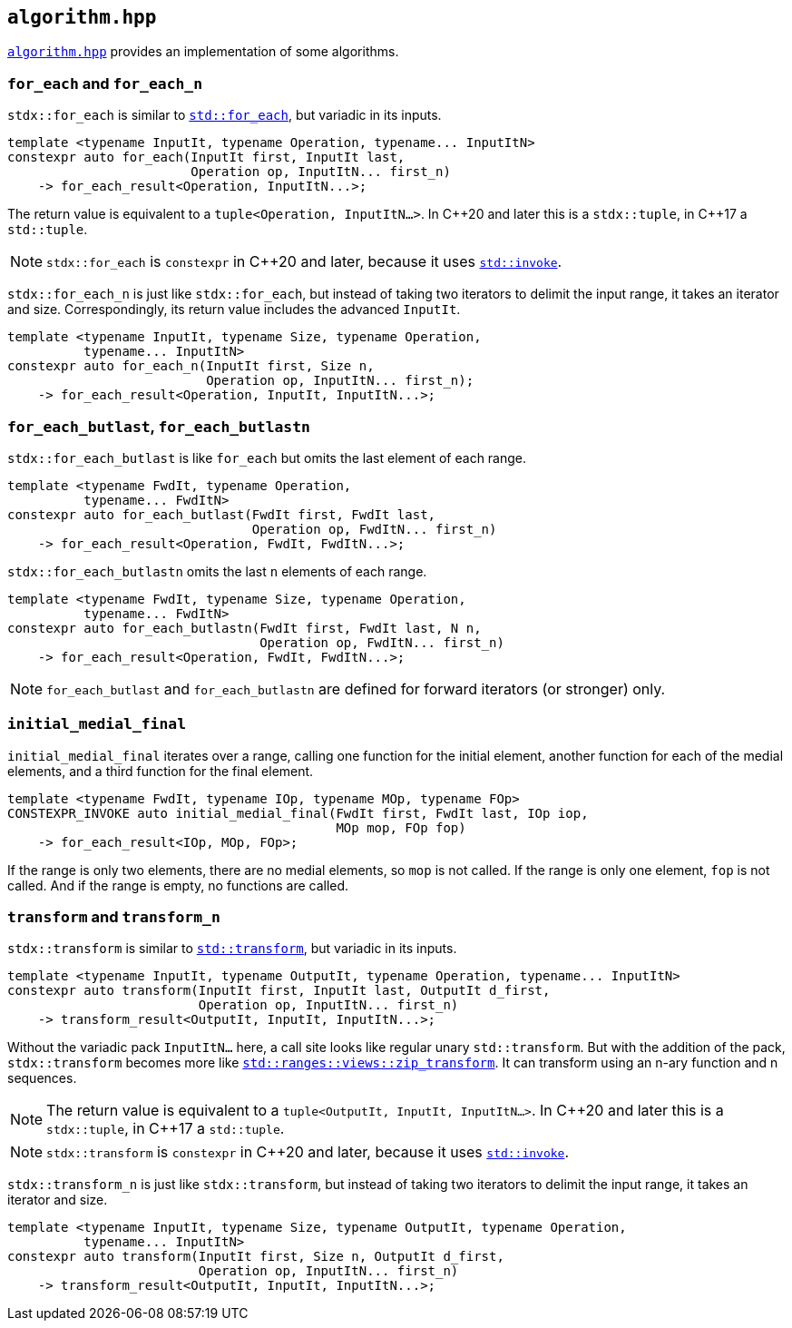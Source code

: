 
== `algorithm.hpp`

https://github.com/intel/cpp-std-extensions/blob/main/include/stdx/algorithm.hpp[`algorithm.hpp`]
provides an implementation of some algorithms.

=== `for_each` and `for_each_n`

`stdx::for_each` is similar to
https://en.cppreference.com/w/cpp/algorithm/for_each[`std::for_each`], but
variadic in its inputs.

[source,cpp]
----
template <typename InputIt, typename Operation, typename... InputItN>
constexpr auto for_each(InputIt first, InputIt last,
                        Operation op, InputItN... first_n)
    -> for_each_result<Operation, InputItN...>;
----

The return value is equivalent to a `tuple<Operation, InputItN...>`.
In C\\++20 and later this is a `stdx::tuple`, in C++17 a `std::tuple`.

NOTE: `stdx::for_each` is `constexpr` in C++20 and later, because it uses
https://en.cppreference.com/w/cpp/utility/functional/invoke[`std::invoke`].

`stdx::for_each_n` is just like `stdx::for_each`, but instead of taking two
iterators to delimit the input range, it takes an iterator and size.
Correspondingly, its return value includes the advanced `InputIt`.

[source,cpp]
----
template <typename InputIt, typename Size, typename Operation,
          typename... InputItN>
constexpr auto for_each_n(InputIt first, Size n,
                          Operation op, InputItN... first_n);
    -> for_each_result<Operation, InputIt, InputItN...>;
----

=== `for_each_butlast`, `for_each_butlastn`

`stdx::for_each_butlast` is like `for_each` but omits the last element of
each range.

[source,cpp]
----
template <typename FwdIt, typename Operation,
          typename... FwdItN>
constexpr auto for_each_butlast(FwdIt first, FwdIt last,
                                Operation op, FwdItN... first_n)
    -> for_each_result<Operation, FwdIt, FwdItN...>;
----

`stdx::for_each_butlastn` omits the last `n` elements of each range.

[source,cpp]
----
template <typename FwdIt, typename Size, typename Operation,
          typename... FwdItN>
constexpr auto for_each_butlastn(FwdIt first, FwdIt last, N n,
                                 Operation op, FwdItN... first_n)
    -> for_each_result<Operation, FwdIt, FwdItN...>;
----

NOTE: `for_each_butlast` and `for_each_butlastn` are defined for forward
iterators (or stronger) only.

=== `initial_medial_final`

`initial_medial_final` iterates over a range, calling one function
for the initial element, another function for each of the medial elements, and a third
function for the final element.

[source,cpp]
----
template <typename FwdIt, typename IOp, typename MOp, typename FOp>
CONSTEXPR_INVOKE auto initial_medial_final(FwdIt first, FwdIt last, IOp iop,
                                           MOp mop, FOp fop)
    -> for_each_result<IOp, MOp, FOp>;
----

If the range is only two elements, there are no medial elements, so `mop` is not
called. If the range is only one element, `fop` is not called. And if the range
is empty, no functions are called.

=== `transform` and `transform_n`

`stdx::transform` is similar to
https://en.cppreference.com/w/cpp/algorithm/transform[`std::transform`], but
variadic in its inputs.

[source,cpp]
----
template <typename InputIt, typename OutputIt, typename Operation, typename... InputItN>
constexpr auto transform(InputIt first, InputIt last, OutputIt d_first,
                         Operation op, InputItN... first_n)
    -> transform_result<OutputIt, InputIt, InputItN...>;
----

Without the variadic pack `InputItN...` here, a call site looks like regular unary
`std::transform`. But with the addition of the pack, `stdx::transform` becomes
more like
https://en.cppreference.com/w/cpp/ranges/zip_transform_view[`std::ranges::views::zip_transform`].
It can transform using an n-ary function and n sequences.

NOTE: The return value is equivalent to a `tuple<OutputIt, InputIt, InputItN...>`.
In C\\++20 and later this is a `stdx::tuple`, in C++17 a `std::tuple`.

NOTE: `stdx::transform` is `constexpr` in C++20 and later, because it uses
https://en.cppreference.com/w/cpp/utility/functional/invoke[`std::invoke`].

`stdx::transform_n` is just like `stdx::transform`, but instead of taking two
iterators to delimit the input range, it takes an iterator and size.

[source,cpp]
----
template <typename InputIt, typename Size, typename OutputIt, typename Operation,
          typename... InputItN>
constexpr auto transform(InputIt first, Size n, OutputIt d_first,
                         Operation op, InputItN... first_n)
    -> transform_result<OutputIt, InputIt, InputItN...>;
----
